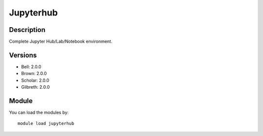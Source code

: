 .. _backbone-label:

Jupyterhub
==============================

Description
~~~~~~~~
Complete Jupyter Hub/Lab/Notebook environment.

Versions
~~~~~~~~
- Bell: 2.0.0
- Brown: 2.0.0
- Scholar: 2.0.0
- Gilbreth: 2.0.0

Module
~~~~~~~~
You can load the modules by::

    module load jupyterhub

